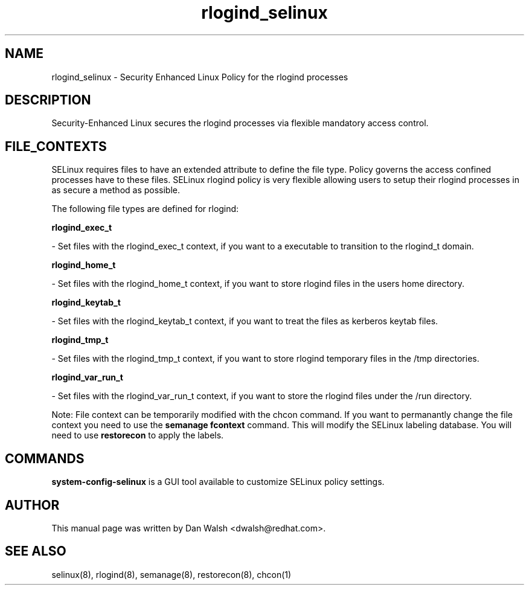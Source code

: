 .TH  "rlogind_selinux"  "8"  "16 Feb 2012" "dwalsh@redhat.com" "rlogind Selinux Policy documentation"
.SH "NAME"
rlogind_selinux \- Security Enhanced Linux Policy for the rlogind processes
.SH "DESCRIPTION"

Security-Enhanced Linux secures the rlogind processes via flexible mandatory access
control.  
.SH FILE_CONTEXTS
SELinux requires files to have an extended attribute to define the file type. 
Policy governs the access confined processes have to these files. 
SELinux rlogind policy is very flexible allowing users to setup their rlogind processes in as secure a method as possible.
.PP 
The following file types are defined for rlogind:


.EX
.B rlogind_exec_t 
.EE

- Set files with the rlogind_exec_t context, if you want to a executable to transition to the rlogind_t domain.


.EX
.B rlogind_home_t 
.EE

- Set files with the rlogind_home_t context, if you want to store rlogind files in the users home directory.


.EX
.B rlogind_keytab_t 
.EE

- Set files with the rlogind_keytab_t context, if you want to treat the files as kerberos keytab files.


.EX
.B rlogind_tmp_t 
.EE

- Set files with the rlogind_tmp_t context, if you want to store rlogind temporary files in the /tmp directories.


.EX
.B rlogind_var_run_t 
.EE

- Set files with the rlogind_var_run_t context, if you want to store the rlogind files under the /run directory.

Note: File context can be temporarily modified with the chcon command.  If you want to permanantly change the file context you need to use the 
.B semanage fcontext 
command.  This will modify the SELinux labeling database.  You will need to use
.B restorecon
to apply the labels.

.SH "COMMANDS"

.PP
.B system-config-selinux 
is a GUI tool available to customize SELinux policy settings.

.SH AUTHOR	
This manual page was written by Dan Walsh <dwalsh@redhat.com>.

.SH "SEE ALSO"
selinux(8), rlogind(8), semanage(8), restorecon(8), chcon(1)